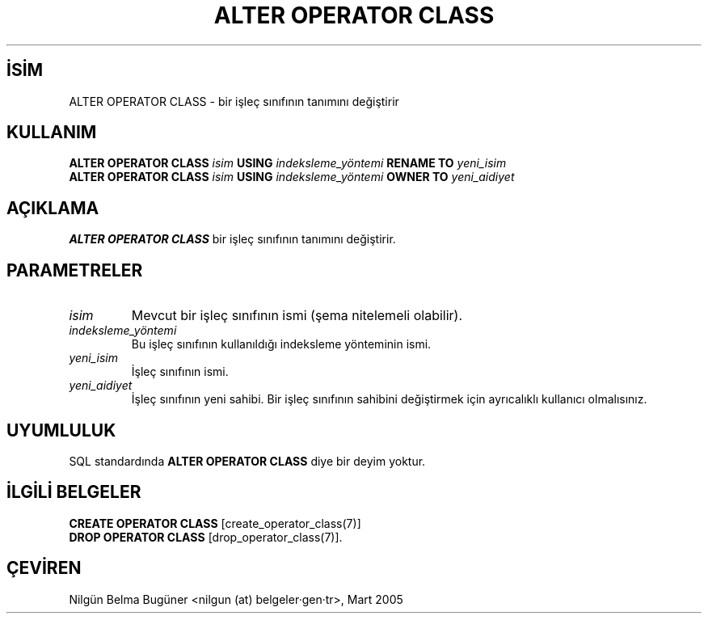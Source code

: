 .\" http://belgeler.org \N'45' 2006\N'45'11\N'45'26T10:18:34+02:00  
.TH "ALTER OPERATOR CLASS" 7 "" "PostgreSQL" "SQL \N'45' Dil Deyimleri"
.nh   
.SH İSİM
ALTER OPERATOR CLASS \N'45' bir işleç sınıfının tanımını değiştirir   
.SH KULLANIM 
.nf
\fBALTER OPERATOR CLASS\fR \fIisim\fR \fBUSING\fR \fIindeksleme_yöntemi\fR \fBRENAME TO\fR \fIyeni_isim\fR
\fBALTER OPERATOR CLASS\fR \fIisim\fR \fBUSING\fR \fIindeksleme_yöntemi\fR \fBOWNER TO\fR \fIyeni_aidiyet\fR
.fi
    
.SH AÇIKLAMA
\fBALTER OPERATOR CLASS\fR bir işleç sınıfının tanımını değiştirir.   

.SH PARAMETRELER   
.br
.ns
.TP 
\fIisim\fR
Mevcut bir işleç sınıfının ismi (şema nitelemeli olabilir).      

.TP 
\fIindeksleme_yöntemi\fR
Bu işleç sınıfının kullanıldığı indeksleme yönteminin ismi.      

.TP 
\fIyeni_isim\fR
İşleç sınıfının ismi.      

.TP 
\fIyeni_aidiyet\fR
İşleç sınıfının yeni sahibi. Bir işleç sınıfının sahibini değiştirmek için ayrıcalıklı kullanıcı olmalısınız.      

.PP  
.SH UYUMLULUK
SQL standardında \fBALTER OPERATOR CLASS\fR diye bir deyim yoktur.   

.SH İLGİLİ BELGELER
\fBCREATE OPERATOR CLASS\fR [create_operator_class(7)]
.br
\fBDROP OPERATOR CLASS\fR [drop_operator_class(7)].  

.SH ÇEVİREN
Nilgün Belma Bugüner <nilgun (at) belgeler·gen·tr>, Mart 2005 
 
    
